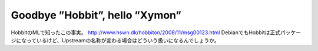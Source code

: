 ﻿Goodbye ”Hobbit”, hello ”Xymon”
##############################################################


HobbitのMLで知ったこの事実。
http://www.hswn.dk/hobbiton/2008/11/msg00123.html
DebianでもHobbitは正式パッケージになっているけど、Upstreamの名称が変わる場合はどういう扱いになるんでしょうか。



.. author:: mkouhei
.. categories:: Debian, computer, 
.. tags::


